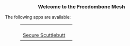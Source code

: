 #+TITLE:
#+AUTHOR: Bob Mottram
#+EMAIL: bob@freedombone.net
#+KEYWORDS: mesh, freedombone, apps
#+DESCRIPTION: Download apps for use on the mesh
#+OPTIONS: ^:nil toc:nil
#+HTML_HEAD: <link rel="stylesheet" type="text/css" href="freedombone.css" />

#+BEGIN_CENTER
[[file:images/logo.png]]
#+END_CENTER

#+BEGIN_EXPORT html
<center>
<h3>Welcome to the Freedombone Mesh</h3>
</center>
#+END_EXPORT

The following apps are available:

#+BEGIN_EXPORT html
 <center>
 <table style="width:80%; border:0">
  <tr>
    <td><center><b><a href="ssb.apk"><img src="images/ssb.png"/></a></b><br><a href="ssb.apk">Secure Scuttlebutt</a></center></td>
    <td><center><b><h3></h3></b><br></center></td>
  </tr>
</table>
</center>
#+END_EXPORT
